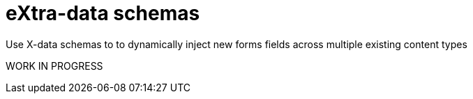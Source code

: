 = eXtra-data schemas
:toc: right
:imagesdir: images

Use X-data schemas to to dynamically inject new forms fields across multiple existing content types

WORK IN PROGRESS
